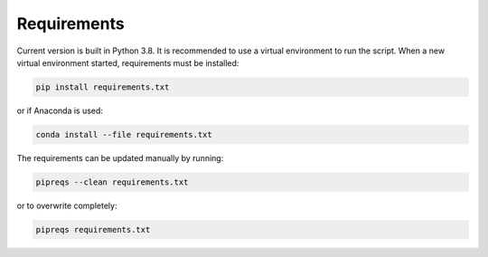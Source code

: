 Requirements
=============

Current version is built in Python 3.8.
It is recommended to use a virtual environment to run the script.
When a new virtual environment started, requirements must be installed:

.. code-block:: bash

    pip install requirements.txt

or if Anaconda is used:

.. code-block:: bash

    conda install --file requirements.txt

The requirements can be updated manually by running:

.. code-block:: bash

    pipreqs --clean requirements.txt

or to overwrite completely:

.. code-block:: bash

    pipreqs requirements.txt
